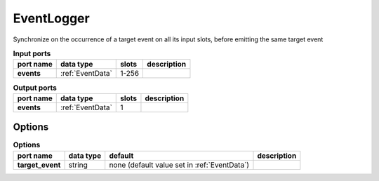 .. _EventLogger:

EventLogger
===========

Synchronize on the occurrence of a target event on all its input slots, before emitting the same target event


.. list-table:: **Input ports**
   :header-rows: 1

   * - port name
     - data type
     - slots
     - description
   * - **events**
     - :ref:`EventData`
     - 1-256
     -

.. list-table:: **Output ports**
   :header-rows: 1

   * - port name
     - data type
     - slots
     - description
   * - **events**
     - :ref:`EventData`
     - 1
     -

Options
.......

.. list-table:: **Options**
   :header-rows: 1

   * - port name
     - data type
     - default
     - description
   * - **target_event**
     - string
     - none (default  value set in :ref:`EventData`)
     -
